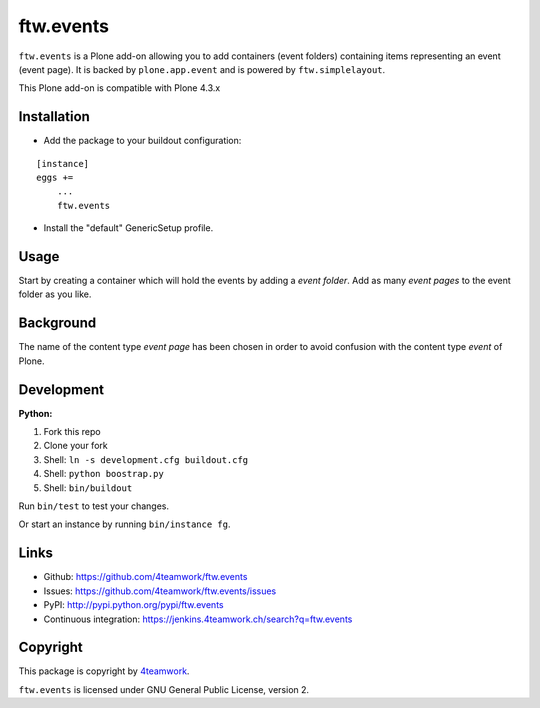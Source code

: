 ==============================================================================
ftw.events
==============================================================================

``ftw.events`` is a Plone add-on allowing you to add containers (event folders)
containing items representing an event (event page). It is backed by
``plone.app.event`` and is powered by ``ftw.simplelayout``.

This Plone add-on is compatible with Plone 4.3.x


Installation
************

- Add the package to your buildout configuration:

::

    [instance]
    eggs +=
        ...
        ftw.events

- Install the "default" GenericSetup profile.


Usage
*****

Start by creating a container which will hold the events by adding a *event folder*.
Add as many *event pages* to the event folder as you like.


Background
**********

The name of the content type *event page* has been chosen in order to avoid confusion
with the content type *event* of Plone.


Development
***********

**Python:**

1. Fork this repo
2. Clone your fork
3. Shell: ``ln -s development.cfg buildout.cfg``
4. Shell: ``python boostrap.py``
5. Shell: ``bin/buildout``

Run ``bin/test`` to test your changes.

Or start an instance by running ``bin/instance fg``.


Links
*****

- Github: https://github.com/4teamwork/ftw.events
- Issues: https://github.com/4teamwork/ftw.events/issues
- PyPI: http://pypi.python.org/pypi/ftw.events
- Continuous integration: https://jenkins.4teamwork.ch/search?q=ftw.events


Copyright
*********

This package is copyright by `4teamwork <http://www.4teamwork.ch/>`_.

``ftw.events`` is licensed under GNU General Public License, version 2.
